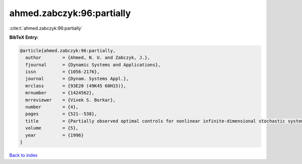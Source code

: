 ahmed.zabczyk:96:partially
==========================

:cite:t:`ahmed.zabczyk:96:partially`

**BibTeX Entry:**

.. code-block:: bibtex

   @article{ahmed.zabczyk:96:partially,
     author        = {Ahmed, N. U. and Zabczyk, J.},
     fjournal      = {Dynamic Systems and Applications},
     issn          = {1056-2176},
     journal       = {Dynam. Systems Appl.},
     mrclass       = {93E20 (49K45 60H15)},
     mrnumber      = {1424562},
     mrreviewer    = {Vivek S. Borkar},
     number        = {4},
     pages         = {521--538},
     title         = {Partially observed optimal controls for nonlinear infinite-dimensional stochastic systems},
     volume        = {5},
     year          = {1996}
   }

`Back to index <../By-Cite-Keys.rst>`_
